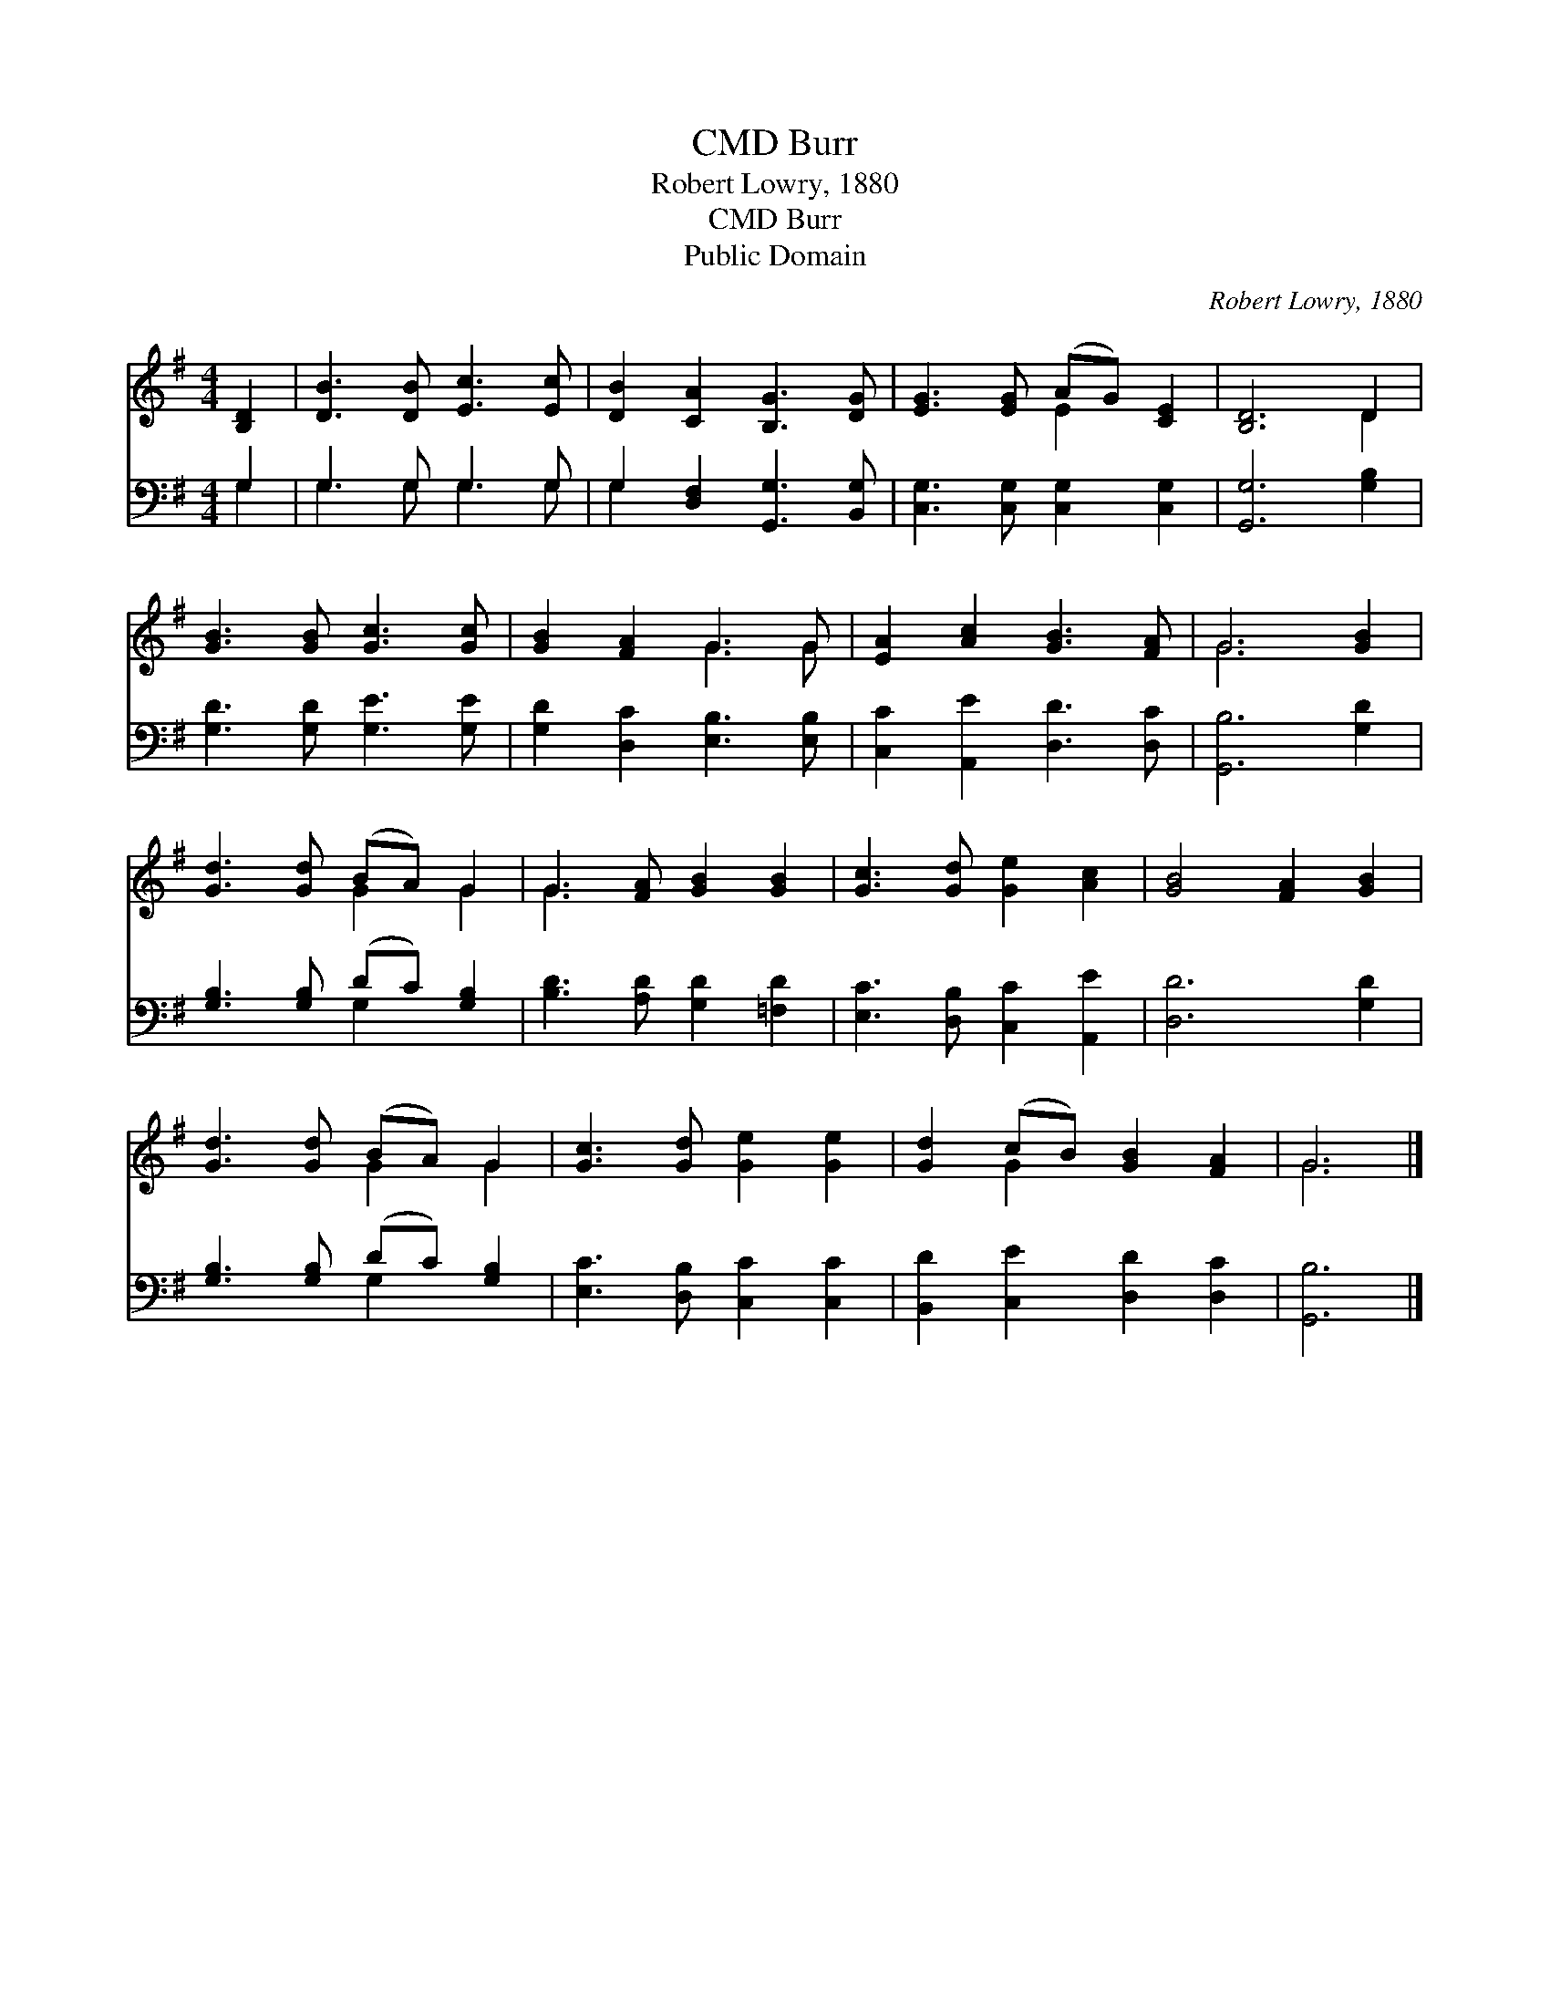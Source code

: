 X:1
T:Burr, CMD
T:Robert Lowry, 1880
T:Burr, CMD
T:Public Domain
C:Robert Lowry, 1880
Z:Public Domain
%%score ( 1 2 ) ( 3 4 )
L:1/8
M:4/4
K:G
V:1 treble 
V:2 treble 
V:3 bass 
V:4 bass 
V:1
 [B,D]2 | [DB]3 [DB] [Ec]3 [Ec] | [DB]2 [CA]2 [B,G]3 [DG] | [EG]3 [EG] (AG) [CE]2 | [B,D]6 D2 | %5
 [GB]3 [GB] [Gc]3 [Gc] | [GB]2 [FA]2 G3 G | [EA]2 [Ac]2 [GB]3 [FA] | G6 [GB]2 | %9
 [Gd]3 [Gd] (BA) G2 | G3 [FA] [GB]2 [GB]2 | [Gc]3 [Gd] [Ge]2 [Ac]2 | [GB]4 [FA]2 [GB]2 | %13
 [Gd]3 [Gd] (BA) G2 | [Gc]3 [Gd] [Ge]2 [Ge]2 | [Gd]2 (cB) [GB]2 [FA]2 | G6 |] %17
V:2
 x2 | x8 | x8 | x4 E2 x2 | x6 D2 | x8 | x4 G3 G | x8 | G6 x2 | x4 G2 G2 | G3 x5 | x8 | x8 | %13
 x4 G2 G2 | x8 | x2 G2 x4 | G6 |] %17
V:3
 G,2 | G,3 G, G,3 G, | G,2 [D,F,]2 [G,,G,]3 [B,,G,] | [C,G,]3 [C,G,] [C,G,]2 [C,G,]2 | %4
 [G,,G,]6 [G,B,]2 | [G,D]3 [G,D] [G,E]3 [G,E] | [G,D]2 [D,C]2 [E,B,]3 [E,B,] | %7
 [C,C]2 [A,,E]2 [D,D]3 [D,C] | [G,,B,]6 [G,D]2 | [G,B,]3 [G,B,] (DC) [G,B,]2 | %10
 [B,D]3 [A,D] [G,D]2 [=F,D]2 | [E,C]3 [D,B,] [C,C]2 [A,,E]2 | [D,D]6 [G,D]2 | %13
 [G,B,]3 [G,B,] (DC) [G,B,]2 | [E,C]3 [D,B,] [C,C]2 [C,C]2 | [B,,D]2 [C,E]2 [D,D]2 [D,C]2 | %16
 [G,,B,]6 |] %17
V:4
 G,2 | G,3 G, G,3 G, | G,2 x6 | x8 | x8 | x8 | x8 | x8 | x8 | x4 G,2 x2 | x8 | x8 | x8 | %13
 x4 G,2 x2 | x8 | x8 | x6 |] %17

